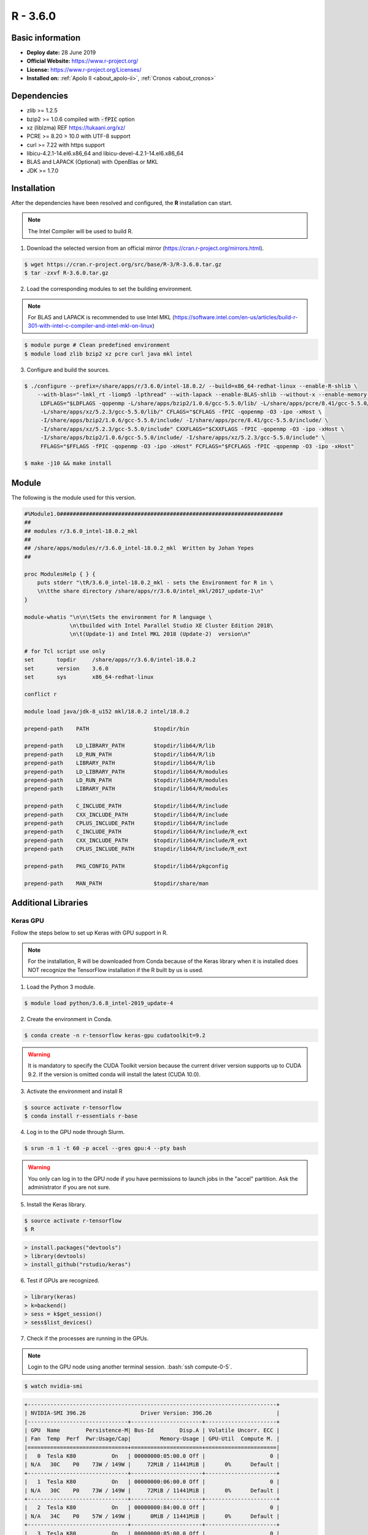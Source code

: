 .. _R-3.6.0-index:

.. highlight:: rst

.. role:: bash(code)
    :language: bash

R - 3.6.0
=========

Basic information
-----------------

- **Deploy date:** 28 June 2019
- **Official Website:** https://www.r-project.org/
- **License:** https://www.r-project.org/Licenses/
- **Installed on:** :ref:`Apolo II <about_apolo-ii>`,
  :ref:`Cronos <about_cronos>`

Dependencies
------------
* zlib >= 1.2.5
* bzip2 >= 1.0.6 compiled with :code:`-fPIC` option
* xz (liblzma) REF https://tukaani.org/xz/
* PCRE >= 8.20 > 10.0 with UTF-8 support
* curl >= 7.22 with https support
* libicu-4.2.1-14.el6.x86_64 and libicu-devel-4.2.1-14.el6.x86_64
* BLAS and LAPACK (Optional) with OpenBlas or MKL
* JDK >= 1.7.0

Installation
------------
After the dependencies have been resolved and configured, the **R** installation can start.

.. note:: The Intel Compiler will be used to build R.

1. Download the selected version from an official mirror (https://cran.r-project.org/mirrors.html).

.. code-block:: bash

    $ wget https://cran.r-project.org/src/base/R-3/R-3.6.0.tar.gz
    $ tar -zxvf R-3.6.0.tar.gz

2. Load the corresponding modules to set the building environment.

.. note:: For BLAS and LAPACK is recommended to use Intel MKL (https://software.intel.com/en-us/articles/build-r-301-with-intel-c-compiler-and-intel-mkl-on-linux)

.. code-block:: bash

    $ module purge # Clean predefined environment
    $ module load zlib bzip2 xz pcre curl java mkl intel

3. Configure and build the sources.

.. code-block:: bash

    $ ./configure --prefix=/share/apps/r/3.6.0/intel-18.0.2/ --build=x86_64-redhat-linux --enable-R-shlib \
        --with-blas="-lmkl_rt -liomp5 -lpthread" --with-lapack --enable-BLAS-shlib --without-x --enable-memory-profiling \
         LDFLAGS="$LDFLAGS -qopenmp -L/share/apps/bzip2/1.0.6/gcc-5.5.0/lib/ -L/share/apps/pcre/8.41/gcc-5.5.0/lib/ \
         -L/share/apps/xz/5.2.3/gcc-5.5.0/lib/" CFLAGS="$CFLAGS -fPIC -qopenmp -O3 -ipo -xHost \
         -I/share/apps/bzip2/1.0.6/gcc-5.5.0/include/ -I/share/apps/pcre/8.41/gcc-5.5.0/include/ \
         -I/share/apps/xz/5.2.3/gcc-5.5.0/include" CXXFLAGS="$CXXFLAGS -fPIC -qopenmp -O3 -ipo -xHost \
         -I/share/apps/bzip2/1.0.6/gcc-5.5.0/include/ -I/share/apps/xz/5.2.3/gcc-5.5.0/include" \
         FFLAGS="$FFLAGS -fPIC -qopenmp -O3 -ipo -xHost" FCFLAGS="$FCFLAGS -fPIC -qopenmp -O3 -ipo -xHost"

    $ make -j10 && make install

Module
------

The following is the module used for this version.

.. code-block:: tcl

    #%Module1.0#####################################################################
    ##
    ## modules r/3.6.0_intel-18.0.2_mkl
    ##
    ## /share/apps/modules/r/3.6.0_intel-18.0.2_mkl  Written by Johan Yepes
    ##

    proc ModulesHelp { } {
        puts stderr "\tR/3.6.0_intel-18.0.2_mkl - sets the Environment for R in \
        \n\tthe share directory /share/apps/r/3.6.0/intel_mkl/2017_update-1\n"
    }

    module-whatis "\n\n\tSets the environment for R language \
                  \n\tbuilded with Intel Parallel Studio XE Cluster Edition 2018\
                  \n\t(Update-1) and Intel MKL 2018 (Update-2)  version\n"

    # for Tcl script use only
    set       topdir     /share/apps/r/3.6.0/intel-18.0.2
    set       version    3.6.0
    set       sys        x86_64-redhat-linux

    conflict r

    module load java/jdk-8_u152 mkl/18.0.2 intel/18.0.2

    prepend-path    PATH                    $topdir/bin

    prepend-path    LD_LIBRARY_PATH         $topdir/lib64/R/lib
    prepend-path    LD_RUN_PATH             $topdir/lib64/R/lib
    prepend-path    LIBRARY_PATH            $topdir/lib64/R/lib
    prepend-path    LD_LIBRARY_PATH         $topdir/lib64/R/modules
    prepend-path    LD_RUN_PATH             $topdir/lib64/R/modules
    prepend-path    LIBRARY_PATH            $topdir/lib64/R/modules

    prepend-path    C_INCLUDE_PATH          $topdir/lib64/R/include
    prepend-path    CXX_INCLUDE_PATH        $topdir/lib64/R/include
    prepend-path    CPLUS_INCLUDE_PATH      $topdir/lib64/R/include
    prepend-path    C_INCLUDE_PATH          $topdir/lib64/R/include/R_ext
    prepend-path    CXX_INCLUDE_PATH        $topdir/lib64/R/include/R_ext
    prepend-path    CPLUS_INCLUDE_PATH      $topdir/lib64/R/include/R_ext

    prepend-path    PKG_CONFIG_PATH         $topdir/lib64/pkgconfig

    prepend-path    MAN_PATH                $topdir/share/man

Additional Libraries
--------------------

Keras GPU
.........

Follow the steps below to set up Keras with GPU support in R.

.. note:: For the installation, R will be downloaded from Conda because of the Keras library when
            it is installed does NOT recognize the TensorFlow installation if the R built by us
            is used.

1. Load the Python 3 module.

.. code-block:: bash

    $ module load python/3.6.8_intel-2019_update-4

2. Create the environment in Conda.

.. code-block:: bash

    $ conda create -n r-tensorflow keras-gpu cudatoolkit=9.2

.. warning:: It is mandatory to specify the CUDA Toolkit version because the current driver version supports
            up to CUDA 9.2. If the version is omitted conda will install the latest (CUDA 10.0).

3. Activate the environment and install R

.. code-block:: bash

    $ source activate r-tensorflow
    $ conda install r-essentials r-base

4. Log in to the GPU node through Slurm.

.. code-block:: bash

    $ srun -n 1 -t 60 -p accel --gres gpu:4 --pty bash

.. warning:: You only can log in to the GPU node if you have permissions to launch jobs in the "accel" partition.
            Ask the administrator if you are not sure.

5. Install the Keras library.

.. code-block:: bash

    $ source activate r-tensorflow
    $ R

.. code-block:: R

    > install.packages("devtools")
    > library(devtools)
    > install_github("rstudio/keras")

6. Test if GPUs are recognized.

.. code-block:: R

    > library(keras)
    > k=backend()
    > sess = k$get_session()
    > sess$list_devices()

7. Check if the processes are running in the GPUs.

.. note:: Login to the GPU node using another terminal session. :bash:`ssh compute-0-5`.

.. code-block:: bash

    $ watch nvidia-smi

.. code-block:: bash

    +-----------------------------------------------------------------------------+
    | NVIDIA-SMI 396.26                 Driver Version: 396.26                    |
    |-------------------------------+----------------------+----------------------+
    | GPU  Name        Persistence-M| Bus-Id        Disp.A | Volatile Uncorr. ECC |
    | Fan  Temp  Perf  Pwr:Usage/Cap|         Memory-Usage | GPU-Util  Compute M. |
    |===============================+======================+======================|
    |   0  Tesla K80           On   | 00000000:05:00.0 Off |                    0 |
    | N/A   30C    P0    73W / 149W |     72MiB / 11441MiB |      0%      Default |
    +-------------------------------+----------------------+----------------------+
    |   1  Tesla K80           On   | 00000000:06:00.0 Off |                    0 |
    | N/A   30C    P0    73W / 149W |     72MiB / 11441MiB |      0%      Default |
    +-------------------------------+----------------------+----------------------+
    |   2  Tesla K80           On   | 00000000:84:00.0 Off |                    0 |
    | N/A   34C    P0    57W / 149W |      0MiB / 11441MiB |      0%      Default |
    +-------------------------------+----------------------+----------------------+
    |   3  Tesla K80           On   | 00000000:85:00.0 Off |                    0 |
    | N/A   26C    P8    31W / 149W |      0MiB / 11441MiB |      0%      Default |
    +-------------------------------+----------------------+----------------------+

    +-----------------------------------------------------------------------------+
    | Processes:                                                       GPU Memory |
    |  GPU       PID   Type   Process name                             Usage      |
    |=============================================================================|
    |    0     31882      C   ...onda/envs/r-tensorflow/lib/R/bin/exec/R    61MiB |
    |    1     31882      C   ...onda/envs/r-tensorflow/lib/R/bin/exec/R    61MiB |
    +-----------------------------------------------------------------------------+


Authors
-------

- Johan Sebastián Yepes Ríos <jyepesr1@eafit.edu.co>
